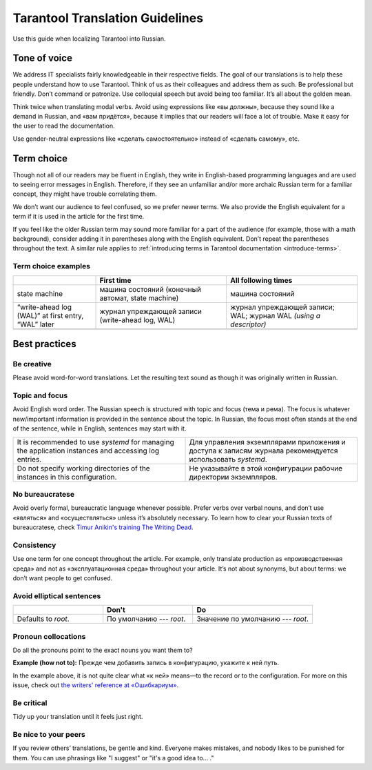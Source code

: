 Tarantool Translation Guidelines
================================

Use this guide when localizing Tarantool into Russian.

Tone of voice
-------------

We address IT specialists fairly knowledgeable in their respective fields.
The goal of our translations is to help these people understand how to use Tarantool.
Think of us as their colleagues and address them as such.
Be professional but friendly.
Don’t command or patronize.
Use colloquial speech but avoid being too familiar.
It’s all about the golden mean.

Think twice when translating modal verbs.
Avoid using expressions like «вы должны», because they sound like a demand in Russian,
and «вам придётся», because it implies that our readers will face a lot of trouble.
Make it easy for the user to read the documentation.

Use gender-neutral expressions like «сделать самостоятельно» instead of «сделать самому», etc.


Term choice
-----------

Though not all of our readers may be fluent in English,
they write in English-based programming languages
and are used to seeing error messages in English.
Therefore, if they see an unfamiliar and/or more archaic Russian term
for a familiar concept, they might have trouble correlating them.

We don’t want our audience to feel confused, so we prefer newer terms.
We also provide the English equivalent for a term
if it is used in the article for the first time.

If you feel like the older Russian term may sound more familiar for a part of the audience
(for example, those with a math background),
consider adding it in parentheses along with the English equivalent.
Don’t repeat the parentheses throughout the text.
A similar rule applies to
:ref:`introducing terms in Tarantool documentation <introduce-terms>`.

Term choice examples
~~~~~~~~~~~~~~~~~~~~

..  container:: table

    ..  list-table::
        :widths: 24 38 38
        :header-rows: 1

        *   -
            -   First time
            -   All following times
        *   -   state machine
            -   машина состояний (конечный автомат, state machine)
            -   машина состояний
        *   -   “write-ahead log (WAL)” at first entry, “WAL” later
            -   журнал упреждающей записи (write-ahead log, WAL)
            -   журнал упреждающей записи; WAL; журнал WAL *(using a descriptor)*
        *   -
            -
            -

Best practices
--------------

Be creative
~~~~~~~~~~~
Please avoid word-for-word translations.
Let the resulting text sound as though it was originally written in Russian.

Topic and focus
~~~~~~~~~~~~~~~
Avoid English word order.
The Russian speech is structured with topic and focus (тема и рема).
The focus is whatever new/important information is provided in the sentence
about the topic.
In Russian, the focus most often stands at the end of the sentence,
while in English, sentences may start with it.

.. container:: table

    .. list-table::
       :widths: 50 50
       :header-rows: 0

       *   -   It is recommended to use `systemd`
               for managing the application instances and accessing log entries.
           -   Для управления экземплярами приложения и доступа к записям журнала
               рекомендуется использовать `systemd`.
       *   -   Do not specify working directories of the instances in this configuration.
           -   Не указывайте в этой конфигурации рабочие директории экземпляров.

No bureaucratese
~~~~~~~~~~~~~~~~
Avoid overly formal, bureaucratic language whenever possible.
Prefer verbs over verbal nouns,
and don’t use «являться» and «осуществляться» unless it’s absolutely necessary.
To learn how to clear your Russian texts of bureaucratese,
check `Timur Anikin's training The Writing Dead <https://www.timuroki.ink/thewritingdead>`_.

Consistency
~~~~~~~~~~~
Use one term for one concept throughout the article.
For example, only translate production as «производственная среда»
and not as «эксплуатационная среда» throughout your article.
It’s not about synonyms, but about terms: we don’t want people to get confused.

Avoid elliptical sentences
~~~~~~~~~~~~~~~~~~~~~~~~~~

.. container:: table

    .. list-table::
       :widths: 30 30 40
       :header-rows: 1

       *   -
           -   Don't
           -   Do
       *   -   Defaults to `root`.
           -   По умолчанию --- `root`.
           -   Значение по умолчанию --- `root`.

Pronoun collocations
~~~~~~~~~~~~~~~~~~~~
Do all the pronouns point to the exact nouns you want them to?

**Example (how not to):**
Прежде чем добавить запись в конфигурацию, укажите к ней путь.

In the example above, it is not quite clear
what «к ней» means—to the record or to the configuration.
For more on this issue, check out
`the writers' reference at «Ошибкариум» <https://lapsus.timuroki.ink/pest/wanderer/>`_.

Be critical
~~~~~~~~~~~

Tidy up your translation until it feels just right.

Be nice to your peers
~~~~~~~~~~~~~~~~~~~~~
If you review others’ translations, be gentle and kind.
Everyone makes mistakes, and nobody likes to be punished for them.
You can use phrasings like "I suggest" or "it's a good idea to... ."
